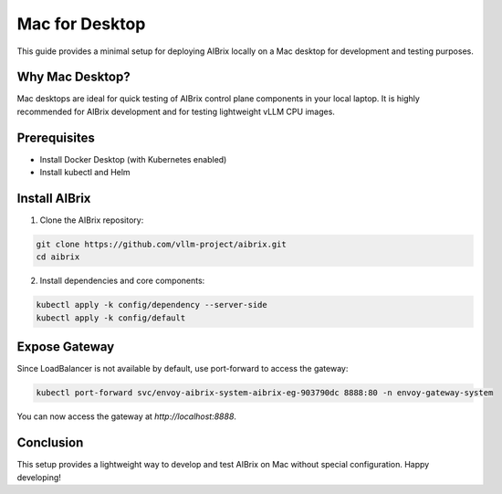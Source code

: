 .. _mac-for-desktop:

===============
Mac for Desktop
===============

This guide provides a minimal setup for deploying AIBrix locally on a Mac desktop for development and testing purposes.

Why Mac Desktop?
----------------

Mac desktops are ideal for quick testing of AIBrix control plane components in your local laptop.
It is highly recommended for AIBrix development and for testing lightweight vLLM CPU images.

Prerequisites
-------------

- Install Docker Desktop (with Kubernetes enabled)
- Install kubectl and Helm

Install AIBrix
--------------

1. Clone the AIBrix repository:

.. code-block:: bash

    git clone https://github.com/vllm-project/aibrix.git
    cd aibrix

2. Install dependencies and core components:

.. code-block:: bash

    kubectl apply -k config/dependency --server-side
    kubectl apply -k config/default

Expose Gateway
--------------

Since LoadBalancer is not available by default, use port-forward to access the gateway:

.. code-block:: bash

    kubectl port-forward svc/envoy-aibrix-system-aibrix-eg-903790dc 8888:80 -n envoy-gateway-system

You can now access the gateway at `http://localhost:8888`.

Conclusion
----------

This setup provides a lightweight way to develop and test AIBrix on Mac without special configuration.
Happy developing!